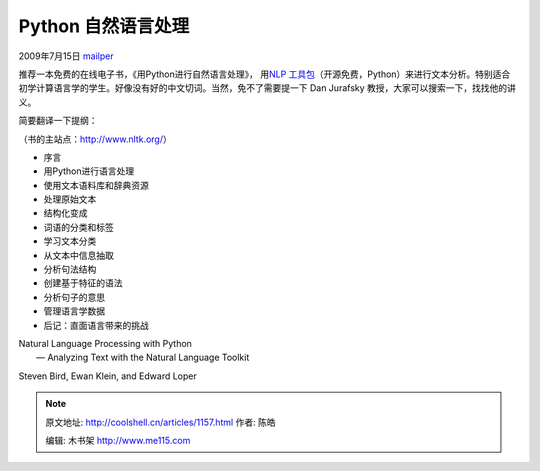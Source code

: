 .. _articles1157:

Python 自然语言处理
===================

2009年7月15日 `mailper <http://coolshell.cn/articles/author/mailper>`__

推荐一本免费的在线电子书，《用Python进行自然语言处理》， 用\ `NLP
工具包 <http://www.google.com/search?hl=en&q=nlp+toolkit+python>`__\ （开源免费，Python）来进行文本分析。特别适合初学计算语言学的学生。好像没有好的中文切词。当然，免不了需要提一下
Dan Jurafsky 教授，大家可以搜索一下，找找他的讲义。

简要翻译一下提纲：

（书的主站点：\ `http://www.nltk.org/ <http://www.nltk.org/>`__\ ）

-  序言
-  用Python进行语言处理
-  使用文本语料库和辞典资源
-  处理原始文本
-  结构化变成
-  词语的分类和标签
-  学习文本分类
-  从文本中信息抽取
-  分析句法结构
-  创建基于特征的语法
-  分析句子的意思
-  管理语言学数据
-  后记：直面语言带来的挑战

| Natural Language Processing with Python
|  — Analyzing Text with the Natural Language Toolkit

Steven Bird, Ewan Klein, and Edward Loper

.. |image6| image:: /coolshell/static/20140922094847022000.jpg

.. note::
    原文地址: http://coolshell.cn/articles/1157.html 
    作者: 陈皓 

    编辑: 木书架 http://www.me115.com